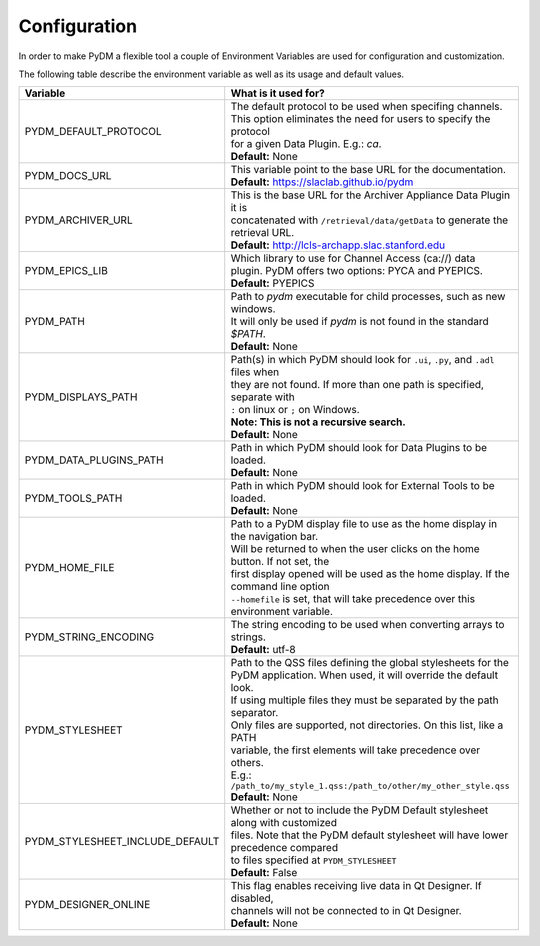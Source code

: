 ========================
Configuration
========================

In order to make PyDM a flexible tool a couple of Environment Variables are used
for configuration and customization.

The following table describe the environment variable as well as its usage and
default values.

=============================== ==================================================================================
Variable                        What is it used for?
=============================== ==================================================================================
PYDM_DEFAULT_PROTOCOL           | The default protocol to be used when specifing channels.
                                | This option eliminates the need for users to specify the protocol
                                | for a given Data Plugin. E.g.: `ca`.
                                | **Default:** None
PYDM_DOCS_URL                   | This variable point to the base URL for the documentation.
                                | **Default:** https://slaclab.github.io/pydm
PYDM_ARCHIVER_URL               | This is the base URL for the Archiver Appliance Data Plugin it is
                                | concatenated with ``/retrieval/data/getData`` to generate the
                                | retrieval URL.
                                | **Default:** http://lcls-archapp.slac.stanford.edu
PYDM_EPICS_LIB                  | Which library to use for Channel Access (ca://) data
                                | plugin. PyDM offers two options: PYCA and PYEPICS.
                                | **Default:** PYEPICS
PYDM_PATH                       | Path to `pydm` executable for child processes, such as new windows.
                                | It will only be used if `pydm` is not found in the standard `$PATH`.
                                | **Default:** None
PYDM_DISPLAYS_PATH              | Path(s) in which PyDM should look for ``.ui``, ``.py``, and ``.adl`` files when
                                | they are not found. If more than one path is specified, separate with
                                | ``:`` on linux or ``;`` on Windows.
                                | **Note: This is not a recursive search.**
                                | **Default:** None
PYDM_DATA_PLUGINS_PATH          | Path in which PyDM should look for Data Plugins to be loaded.
                                | **Default:** None
PYDM_TOOLS_PATH                 | Path in which PyDM should look for External Tools to be loaded.
                                | **Default:** None
PYDM_HOME_FILE                  | Path to a PyDM display file to use as the home display in the navigation bar.
                                | Will be returned to when the user clicks on the home button. If not set, the
                                | first display opened will be used as the home display. If the command line option
                                | ``--homefile`` is set, that will take precedence over this environment variable.
PYDM_STRING_ENCODING            | The string encoding to be used when converting arrays to strings.
                                | **Default:** utf-8
PYDM_STYLESHEET                 | Path to the QSS files defining the global stylesheets for the
                                | PyDM application. When used, it will override the default look.
                                | If using multiple files they must be separated by the path separator.
                                | Only files are supported, not directories. On this list, like a PATH
                                | variable, the first elements will take precedence over others.
                                | E.g.: ``/path_to/my_style_1.qss:/path_to/other/my_other_style.qss``
                                | **Default:** None
PYDM_STYLESHEET_INCLUDE_DEFAULT | Whether or not to include the PyDM Default stylesheet along with customized
                                | files. Note that the PyDM default stylesheet will have lower precedence compared
                                | to files specified at ``PYDM_STYLESHEET``
                                | **Default:** False
PYDM_DESIGNER_ONLINE            | This flag enables receiving live data in Qt Designer. If disabled,
                                | channels will not be connected to in Qt Designer.
                                | **Default:** None
=============================== ==================================================================================
